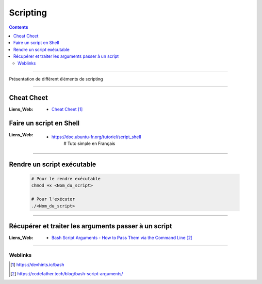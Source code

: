 =========
Scripting
=========

.. contents::
    :depth: 3
    :backlinks: top

####

Présentation de différent éléments de scripting

####

Cheat Cheet
===========

:Liens_Web:
    * `Cheat Cheet`_

.. _`Cheat Cheet`: https://devhints.io/bash

Faire un script en Shell
========================

:Liens_Web:
            * https://doc.ubuntu-fr.org/tutoriel/script_shell
                # Tuto simple en Français

####

Rendre un script exécutable
===========================

    .. code:: sh

        # Pour le rendre exécutable
        chmod +x <Nom_du_script>

        # Pour l'exécuter
        ./<Nom_du_script>

####

Récupérer et traiter les arguments passer à un script
=====================================================

:Liens_Web:
    * `Bash Script Arguments - How to Pass Them via the Command Line`_

.. _`Bash Script Arguments - How to Pass Them via the Command Line`: https://codefather.tech/blog/bash-script-arguments/


####

--------
Weblinks
--------

.. target-notes::